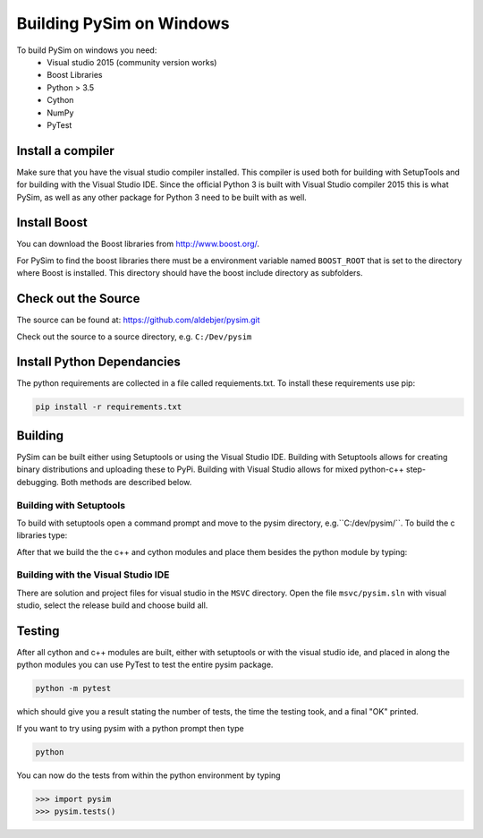 Building PySim on Windows
=========================

To build PySim on windows you need:
 * Visual studio 2015 (community version works)
 * Boost Libraries
 * Python > 3.5
 * Cython
 * NumPy
 * PyTest

Install a compiler
------------------
Make sure that you have the visual studio compiler installed. This compiler
is used both for building with SetupTools and for building with the
Visual Studio IDE. Since the official Python 3 is built with Visual Studio
compiler 2015 this is what PySim, as well as any other package for Python 3
need to be built with as well.

Install Boost
-------------
You can download the Boost libraries from http://www.boost.org/.

For PySim to find the boost libraries there must be a environment variable
named ``BOOST_ROOT`` that is set to the directory where Boost is installed. This
directory should have the boost include directory as subfolders.

Check out the Source
--------------------
The source can be found at: https://github.com/aldebjer/pysim.git

Check out the source to a source directory, e.g. ``C:/Dev/pysim``

Install Python Dependancies
---------------------------
The python requirements are collected in a file called requiements.txt. To
install these requirements use pip:

.. code-block:: bash

    pip install -r requirements.txt

Building
--------
PySim can be built either using Setuptools or using the Visual Studio IDE.
Building with Setuptools allows for creating binary distributions and uploading
these to PyPi. Building with Visual Studio allows for mixed python-c++
step-debugging. Both methods are described below.


Building with Setuptools
^^^^^^^^^^^^^^^^^^^^^^^^
To build with setuptools open a command prompt and move to the pysim directory,
e.g.``C:/dev/pysim/``. To build the c libraries type:

.. code-block:: bash
    python setup.py build_clib

After that we build the the c++ and cython
modules and place them besides the python module by typing:

.. code-block:: bash
    python setup.py build_ext --inplace

Building with the Visual Studio IDE
^^^^^^^^^^^^^^^^^^^^^^^^^^^^^^^^^^^
There are solution and project files for visual studio in the ``MSVC``
directory. Open the file ``msvc/pysim.sln`` with visual studio, select the
release build and choose build all.


Testing
-------
After all cython and c++ modules are built, either with setuptools or with
the visual studio ide, and placed in along the python modules you can use
PyTest to test the entire pysim package.

.. code-block:: bash

    python -m pytest

which should give you a result stating the number of tests, the time the testing
took, and a final "OK" printed.

If you want to try using pysim with a python prompt then type

.. code-block:: bash

    python

You can now do the tests from within the python environment by typing

>>> import pysim
>>> pysim.tests()
